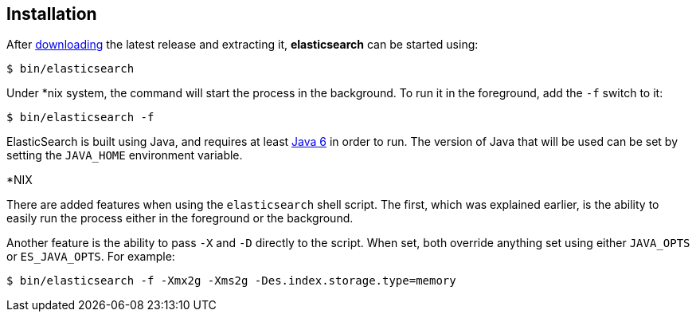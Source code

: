 [[setup-installation]]
== Installation

After link:/download[downloading] the latest release and extracting it,
*elasticsearch* can be started using:

[source,sh]
--------------------------------------------------
$ bin/elasticsearch
--------------------------------------------------

Under *nix system, the command will start the process in the background.
To run it in the foreground, add the `-f` switch to it:

[source,sh]
--------------------------------------------------
$ bin/elasticsearch -f
--------------------------------------------------

ElasticSearch is built using Java, and requires at least
http://java.sun.com/javase/downloads/index.jsp[Java 6] in order to run.
The version of Java that will be used can be set by setting the
`JAVA_HOME` environment variable.

.*NIX
*************************************************************************
There are added features when using the `elasticsearch` shell script.
The first, which was explained earlier, is the ability to easily run the
process either in the foreground or the background.

Another feature is the ability to pass `-X` and `-D` directly to the
script. When set, both override anything set using either `JAVA_OPTS` or
`ES_JAVA_OPTS`. For example:

[source,sh]
--------------------------------------------------
$ bin/elasticsearch -f -Xmx2g -Xms2g -Des.index.storage.type=memory
--------------------------------------------------
*************************************************************************
